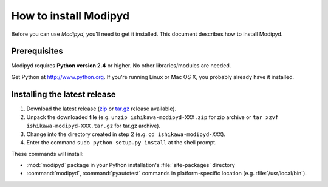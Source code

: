 .. _install:

How to install Modipyd
====================================
Before you can use *Modipyd*, you'll need to get it installed. This document describes how to install Modipyd.

Prerequisites
-----------------------------------
Modipyd requires **Python version 2.4** or higher. No other libraries/modules are needed.

Get Python at `http://www.python.org <http://www.python.org>`_. If you’re running Linux or Mac OS X, you probably already have it installed.

Installing the latest release
---------------------------------------------------
1. Download the latest release (zip_ or `tar.gz`_ release available).
2. Unpack the downloaded file (e.g. ``unzip ishikawa-modipyd-XXX.zip`` for zip archive or ``tar xzvf ishikawa-modipyd-XXX.tar.gz`` for tar.gz archive).
3. Change into the directory created in step 2 (e.g. ``cd ishikawa-modipyd-XXX``).
4. Enter the command ``sudo python setup.py install`` at the shell prompt.

These commands will install:

* :mod:`modipyd` package in your Python installation's :file:`site-packages` directory
* :command:`modipyd`, :command:`pyautotest` commands in platform-specific location (e.g. :file:`/usr/local/bin`).

.. _zip: http://github.com/ishikawa/modipyd/zipball/release-1-0-rc1
.. _tar.gz: http://github.com/ishikawa/modipyd/tarball/release-1-0-rc1
